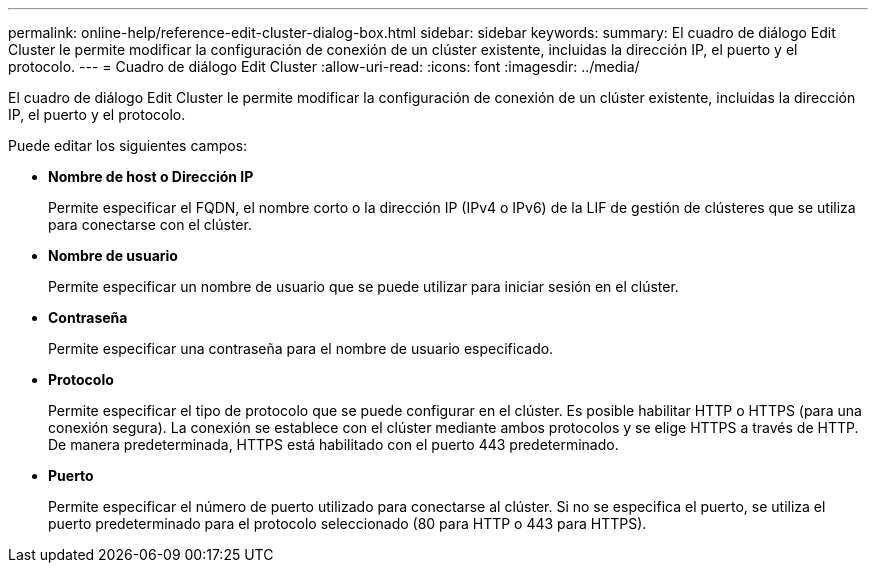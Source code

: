 ---
permalink: online-help/reference-edit-cluster-dialog-box.html 
sidebar: sidebar 
keywords:  
summary: El cuadro de diálogo Edit Cluster le permite modificar la configuración de conexión de un clúster existente, incluidas la dirección IP, el puerto y el protocolo. 
---
= Cuadro de diálogo Edit Cluster
:allow-uri-read: 
:icons: font
:imagesdir: ../media/


[role="lead"]
El cuadro de diálogo Edit Cluster le permite modificar la configuración de conexión de un clúster existente, incluidas la dirección IP, el puerto y el protocolo.

Puede editar los siguientes campos:

* *Nombre de host o Dirección IP*
+
Permite especificar el FQDN, el nombre corto o la dirección IP (IPv4 o IPv6) de la LIF de gestión de clústeres que se utiliza para conectarse con el clúster.

* *Nombre de usuario*
+
Permite especificar un nombre de usuario que se puede utilizar para iniciar sesión en el clúster.

* *Contraseña*
+
Permite especificar una contraseña para el nombre de usuario especificado.

* *Protocolo*
+
Permite especificar el tipo de protocolo que se puede configurar en el clúster. Es posible habilitar HTTP o HTTPS (para una conexión segura). La conexión se establece con el clúster mediante ambos protocolos y se elige HTTPS a través de HTTP. De manera predeterminada, HTTPS está habilitado con el puerto 443 predeterminado.

* *Puerto*
+
Permite especificar el número de puerto utilizado para conectarse al clúster. Si no se especifica el puerto, se utiliza el puerto predeterminado para el protocolo seleccionado (80 para HTTP o 443 para HTTPS).



